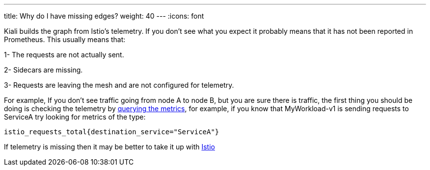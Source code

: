 ---
title: Why do I have missing edges?
weight: 40
---
:icons: font

Kiali builds the graph from Istio's telemetry.
If you don't see what you expect it probably means that it has not been reported in Prometheus.
This usually means that:

1- The requests are not actually sent.

2- Sidecars are missing.

3- Requests are leaving the mesh and are not configured for telemetry.

For example, If you don't see traffic going from node A to node B, but you are sure there is traffic, the first thing
you should be doing is checking the telemetry by
https://istio.io/docs/tasks/telemetry/metrics/querying-metrics/[querying the metrics], for example, if you know that
MyWorkload-v1 is sending requests to ServiceA  try looking for metrics of the type:

`istio_requests_total{destination_service="ServiceA"}`

If telemetry is missing then it may be better to take it up with https://github.com/istio/istio/issues[Istio]
